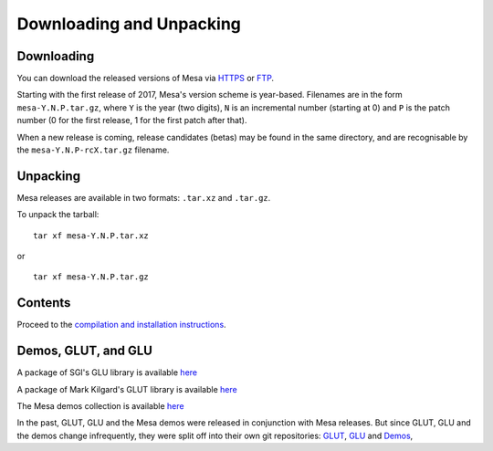 Downloading and Unpacking
=========================

Downloading
-----------

You can download the released versions of Mesa via
`HTTPS <https://mesa.freedesktop.org/archive/>`__ or
`FTP <ftp://ftp.freedesktop.org/pub/mesa/>`__.

Starting with the first release of 2017, Mesa's version scheme is
year-based. Filenames are in the form ``mesa-Y.N.P.tar.gz``, where ``Y``
is the year (two digits), ``N`` is an incremental number (starting at 0)
and ``P`` is the patch number (0 for the first release, 1 for the first
patch after that).

When a new release is coming, release candidates (betas) may be found in
the same directory, and are recognisable by the
``mesa-Y.N.P-rcX.tar.gz`` filename.

Unpacking
---------

Mesa releases are available in two formats: ``.tar.xz`` and ``.tar.gz``.

To unpack the tarball:

::

      tar xf mesa-Y.N.P.tar.xz

or

::

      tar xf mesa-Y.N.P.tar.gz

Contents
--------

Proceed to the `compilation and installation
instructions <install.html>`__.

Demos, GLUT, and GLU
--------------------

A package of SGI's GLU library is available
`here <ftp://ftp.freedesktop.org/pub/mesa/glu/>`__

A package of Mark Kilgard's GLUT library is available
`here <ftp://ftp.freedesktop.org/pub/mesa/glut/>`__

The Mesa demos collection is available
`here <ftp://ftp.freedesktop.org/pub/mesa/demos/>`__

In the past, GLUT, GLU and the Mesa demos were released in conjunction
with Mesa releases. But since GLUT, GLU and the demos change
infrequently, they were split off into their own git repositories:
`GLUT <https://gitlab.freedesktop.org/mesa/glut>`__,
`GLU <https://gitlab.freedesktop.org/mesa/glu>`__ and
`Demos <https://gitlab.freedesktop.org/mesa/demos>`__,
